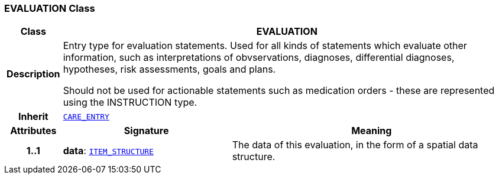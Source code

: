 === EVALUATION Class

[cols="^1,3,5"]
|===
h|*Class*
2+^h|*EVALUATION*

h|*Description*
2+a|Entry type for evaluation statements. Used for all kinds of statements which evaluate other information, such as interpretations of obvservations, diagnoses, differential diagnoses, hypotheses, risk assessments, goals and plans.

Should not be used for actionable statements such as medication orders - these are represented using the INSTRUCTION type.

h|*Inherit*
2+|`<<_care_entry_class,CARE_ENTRY>>`

h|*Attributes*
^h|*Signature*
^h|*Meaning*

h|*1..1*
|*data*: `link:/releases/RM/{rm_release}/data_structures.html#_item_structure_class[ITEM_STRUCTURE^]`
a|The data of this evaluation, in the form of a spatial data structure.
|===
